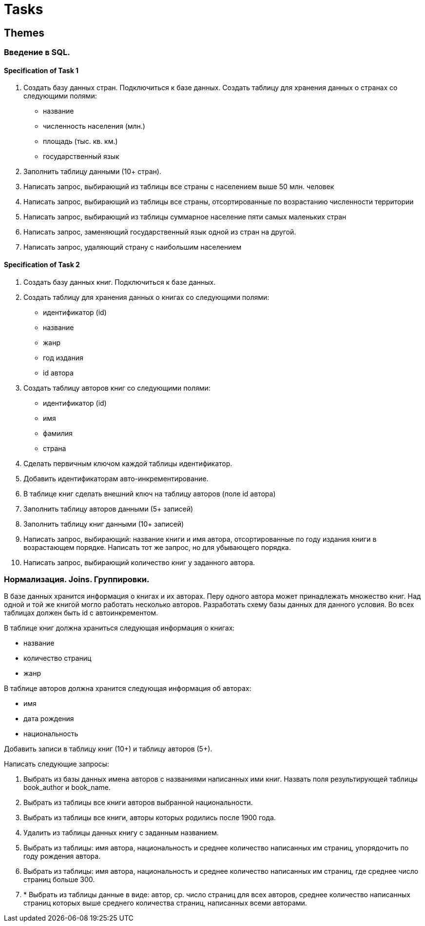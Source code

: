 = Tasks

== Themes

=== Введение в SQL.

==== Specification of Task 1

1. Создать базу данных стран. Подключиться к базе данных.
Создать таблицу для хранения данных о странах со следующими полями:
- название
- численность населения (млн.)
- площадь (тыс. кв. км.)
- государственный язык
2. Заполнить таблицу данными (10+ стран).
3. Написать запрос, выбирающий из таблицы все страны с населением выше 50 млн. человек
4. Написать запрос, выбирающий из таблицы все страны, отсортированные по возрастанию численности территории
5. Написать запрос, выбирающий из таблицы суммарное население пяти самых маленьких стран
6. Написать запрос, заменяющий государственный язык одной из стран на другой.
7. Написать запрос, удаляющий страну с наибольшим населением

==== Specification of Task 2

1. Создать базу данных книг. Подключиться к базе данных.
2. Создать таблицу для хранения данных о книгах со следующими полями:
    - идентификатор (id)
    - название
    - жанр
    - год издания
    - id автора
3. Создать таблицу авторов книг со следующими полями:
     - идентификатор (id)
     - имя
     - фамилия
     - страна
4. Сделать первичным ключом каждой таблицы идентификатор.
5. Добавить идентификаторам авто-инкрементирование.
6. В таблице книг сделать внешний ключ на таблицу авторов (поле id автора)
7. Заполнить таблицу авторов данными (5+ записей)
8. Заполнить таблицу книг данными (10+ записей)
9. Написать запрос, выбирающий: название книги и имя автора, отсортированные по году издания книги в возрастающем порядке.
Написать тот же запрос, но для убывающего порядка.
10. Написать запрос, выбирающий количество книг у заданного автора.

=== Нормализация. Joins. Группировки.

В базе данных хранится информация о книгах и их авторах.
Перу одного автора может принадлежать множество книг.
Над одной и той же книгой могло работать несколько авторов.
Разработать схему базы данных для данного условия.
Во всех таблицах должен быть id с автоинкрементом.

В таблице книг должна храниться следующая информация о книгах:

- название
- количество страниц
- жанр

В таблице авторов должна хранится следующая информация об авторах:

- имя
- дата рождения
- национальность

Добавить записи в таблицу книг (10+) и таблицу авторов (5+).

Написать следующие запросы:

1. Выбрать из базы данных имена авторов с названиями написанных ими книг.
Назвать поля результирующей таблицы book_author и book_name.
2. Выбрать из таблицы все книги авторов выбранной национальности.
3. Выбрать из таблицы все книги, авторы которых родились после 1900 года.
4. Удалить из таблицы данных книгу с заданным названием.
5. Выбрать из таблицы: имя автора, национальность и среднее количество написанных им страниц, упорядочить по году рождения автора.
6. Выбрать из таблицы: имя автора, национальность и среднее количество написанных им страниц, где среднее число страниц больше 300.
7. * Выбрать из таблицы данные в виде: автор, ср. число страниц для всех авторов, среднее количество написанных страниц которых выше среднего количества страниц, написанных всеми авторами.

